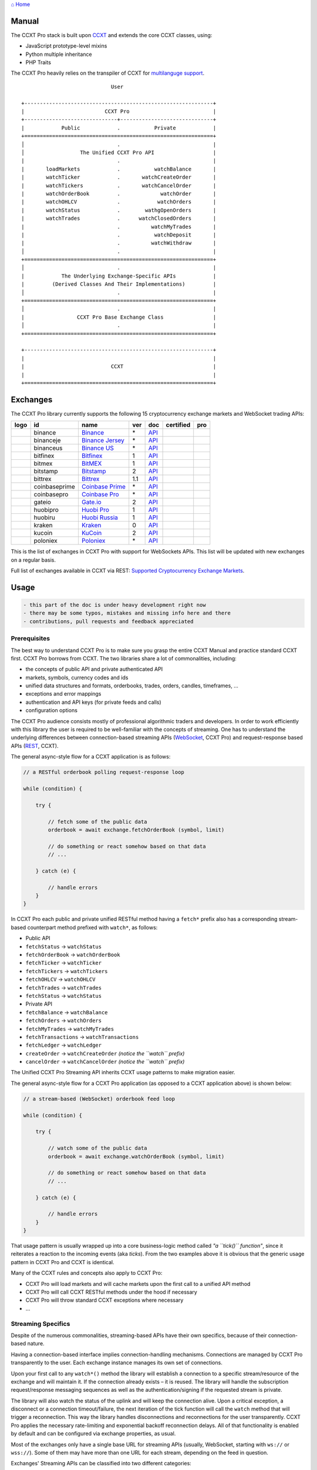 `⌂ Home <ccxt.pro>`__

Manual
======

The CCXT Pro stack is built upon `CCXT <https://ccxt.trade>`__ and extends the core CCXT classes, using:

-  JavaScript prototype-level mixins
-  Python multiple inheritance
-  PHP Traits

The CCXT Pro heavily relies on the transpiler of CCXT for `multilanguge support <https://github.com/ccxt/ccxt/blob/master/CONTRIBUTING.md#multilanguage-support>`__.

::

                                     User

        +-------------------------------------------------------------+
        |                          CCXT Pro                           |
        +------------------------------+------------------------------+
        |            Public            .           Private            |
        +=============================================================+
        │                              .                              |
        │                  The Unified CCXT Pro API                   |
        |                              .                              |
        |       loadMarkets            .           watchBalance       |
        |       watchTicker            .       watchCreateOrder       |
        |       watchTickers           .       watchCancelOrder       |
        |       watchOrderBook         .             watchOrder       |
        |       watchOHLCV             .            watchOrders       |
        |       watchStatus            .        wathgOpenOrders       |
        |       watchTrades            .      watchClosedOrders       |
        |                              .          watchMyTrades       |
        |                              .           watchDeposit       |
        |                              .          watchWithdraw       |
        │                              .                              |
        +=============================================================+
        │                              .                              |
        |            The Underlying Exchange-Specific APIs            |
        |         (Derived Classes And Their Implementations)         |
        │                              .                              |
        +=============================================================+
        │                              .                              |
        |                 CCXT Pro Base Exchange Class                |
        │                              .                              |
        +=============================================================+

        +-------------------------------------------------------------+
        |                                                             |
        |                            CCXT                             |
        |                                                             |
        +=============================================================+

Exchanges
=========

The CCXT Pro library currently supports the following 15 cryptocurrency exchange markets and WebSocket trading APIs:

+----------------------+-----------------+-------------------------------------------------------------------------------+-------+---------------------------------------------------------------------------------------------------+--------------------+--------------+
|        logo          | id              | name                                                                          | ver   | doc                                                                                               | certified          | pro          |
+======================+=================+===============================================================================+=======+===================================================================================================+====================+==============+
| |binance|            | binance         | `Binance <https://www.binance.com/?ref=10205187>`__                           | \*    | `API <https://binance-docs.github.io/apidocs/spot/en>`__                                          | |CCXT Certified|   | |CCXT Pro|   |
+----------------------+-----------------+-------------------------------------------------------------------------------+-------+---------------------------------------------------------------------------------------------------+--------------------+--------------+
| |binanceje|          | binanceje       | `Binance Jersey <https://www.binance.je/?ref=35047921>`__                     | \*    | `API <https://github.com/binance-exchange/binance-official-api-docs/blob/master/rest-api.md>`__   |                    | |CCXT Pro|   |
+----------------------+-----------------+-------------------------------------------------------------------------------+-------+---------------------------------------------------------------------------------------------------+--------------------+--------------+
| |binanceus|          | binanceus       | `Binance US <https://www.binance.us/?ref=35005074>`__                         | \*    | `API <https://github.com/binance-us/binance-official-api-docs>`__                                 |                    | |CCXT Pro|   |
+----------------------+-----------------+-------------------------------------------------------------------------------+-------+---------------------------------------------------------------------------------------------------+--------------------+--------------+
| |bitfinex|           | bitfinex        | `Bitfinex <https://www.bitfinex.com/?refcode=P61eYxFL>`__                     | 1     | `API <https://docs.bitfinex.com/v1/docs>`__                                                       | |CCXT Certified|   | |CCXT Pro|   |
+----------------------+-----------------+-------------------------------------------------------------------------------+-------+---------------------------------------------------------------------------------------------------+--------------------+--------------+
| |bitmex|             | bitmex          | `BitMEX <https://www.bitmex.com/register/rm3C16>`__                           | 1     | `API <https://www.bitmex.com/app/apiOverview>`__                                                  |                    | |CCXT Pro|   |
+----------------------+-----------------+-------------------------------------------------------------------------------+-------+---------------------------------------------------------------------------------------------------+--------------------+--------------+
| |bitstamp|           | bitstamp        | `Bitstamp <https://www.bitstamp.net>`__                                       | 2     | `API <https://www.bitstamp.net/api>`__                                                            |                    | |CCXT Pro|   |
+----------------------+-----------------+-------------------------------------------------------------------------------+-------+---------------------------------------------------------------------------------------------------+--------------------+--------------+
| |bittrex|            | bittrex         | `Bittrex <https://bittrex.com/Account/Register?referralCode=1ZE-G0G-M3B>`__   | 1.1   | `API <https://bittrex.github.io/api/>`__                                                          | |CCXT Certified|   | |CCXT Pro|   |
+----------------------+-----------------+-------------------------------------------------------------------------------+-------+---------------------------------------------------------------------------------------------------+--------------------+--------------+
| |coinbaseprime|      | coinbaseprime   | `Coinbase Prime <https://prime.coinbase.com>`__                               | \*    | `API <https://docs.prime.coinbase.com>`__                                                         |                    | |CCXT Pro|   |
+----------------------+-----------------+-------------------------------------------------------------------------------+-------+---------------------------------------------------------------------------------------------------+--------------------+--------------+
| |coinbasepro|        | coinbasepro     | `Coinbase Pro <https://pro.coinbase.com/>`__                                  | \*    | `API <https://docs.pro.coinbase.com>`__                                                           |                    | |CCXT Pro|   |
+----------------------+-----------------+-------------------------------------------------------------------------------+-------+---------------------------------------------------------------------------------------------------+--------------------+--------------+
| |gateio|             | gateio          | `Gate.io <https://www.gate.io/signup/2436035>`__                              | 2     | `API <https://gate.io/api2>`__                                                                    |                    | |CCXT Pro|   |
+----------------------+-----------------+-------------------------------------------------------------------------------+-------+---------------------------------------------------------------------------------------------------+--------------------+--------------+
| |huobipro|           | huobipro        | `Huobi Pro <https://www.huobi.co/en-us/topic/invited/?invite_code=rwrd3>`__   | 1     | `API <https://huobiapi.github.io/docs/spot/v1/cn/>`__                                             |                    | |CCXT Pro|   |
+----------------------+-----------------+-------------------------------------------------------------------------------+-------+---------------------------------------------------------------------------------------------------+--------------------+--------------+
| |huobiru|            | huobiru         | `Huobi Russia <https://www.huobi.com.ru/invite?invite_code=esc74>`__          | 1     | `API <https://github.com/cloudapidoc/API_Docs_en>`__                                              |                    | |CCXT Pro|   |
+----------------------+-----------------+-------------------------------------------------------------------------------+-------+---------------------------------------------------------------------------------------------------+--------------------+--------------+
| |kraken|             | kraken          | `Kraken <https://www.kraken.com>`__                                           | 0     | `API <https://www.kraken.com/features/api>`__                                                     | |CCXT Certified|   | |CCXT Pro|   |
+----------------------+-----------------+-------------------------------------------------------------------------------+-------+---------------------------------------------------------------------------------------------------+--------------------+--------------+
| |kucoin|             | kucoin          | `KuCoin <https://www.kucoin.com/?rcode=E5wkqe>`__                             | 2     | `API <https://docs.kucoin.com>`__                                                                 |                    | |CCXT Pro|   |
+----------------------+-----------------+-------------------------------------------------------------------------------+-------+---------------------------------------------------------------------------------------------------+--------------------+--------------+
| |poloniex|           | poloniex        | `Poloniex <https://www.poloniex.com/?utm_source=ccxt&utm_medium=web>`__       | \*    | `API <https://docs.poloniex.com>`__                                                               | |CCXT Certified|   | |CCXT Pro|   |
+----------------------+-----------------+-------------------------------------------------------------------------------+-------+---------------------------------------------------------------------------------------------------+--------------------+--------------+

This is the list of exchanges in CCXT Pro with support for WebSockets APIs. This list will be updated with new exchanges on a regular basis.

Full list of exchanges available in CCXT via REST: `Supported Cryptocurrency Exchange Markets <https://github.com/ccxt/ccxt/#supported-cryptocurrency-exchange-markets>`__.

Usage
=====

.. code:: diff

    - this part of the doc is under heavy development right now
    - there may be some typos, mistakes and missing info here and there
    - contributions, pull requests and feedback appreciated

Prerequisites
-------------

The best way to understand CCXT Pro is to make sure you grasp the entire CCXT Manual and practice standard CCXT first. CCXT Pro borrows from CCXT. The two libraries share a lot of commonalities, including:

-  the concepts of public API and private authenticated API
-  markets, symbols, currency codes and ids
-  unified data structures and formats, orderbooks, trades, orders, candles, timeframes, ...
-  exceptions and error mappings
-  authentication and API keys (for private feeds and calls)
-  configuration options

The CCXT Pro audience consists mostly of professional algorithmic traders and developers. In order to work efficiently with this library the user is required to be well-familiar with the concepts of streaming. One has to understand the underlying differences between connection-based streaming APIs (`WebSocket <https://en.wikipedia.org/wiki/WebSocket>`__, CCXT Pro) and request-response based APIs (`REST <https://en.wikipedia.org/wiki/Representational_state_transfer>`__, CCXT).

The general async-style flow for a CCXT application is as follows:

.. code:: javascript


    // a RESTful orderbook polling request-response loop

    while (condition) {

        try {

            // fetch some of the public data
            orderbook = await exchange.fetchOrderBook (symbol, limit)

            // do something or react somehow based on that data
            // ...

        } catch (e) {

            // handle errors
        }
    }

In CCXT Pro each public and private unified RESTful method having a ``fetch*`` prefix also has a corresponding stream-based counterpart method prefixed with ``watch*``, as follows:

-  Public API
-  ``fetchStatus`` → ``watchStatus``
-  ``fetchOrderBook`` → ``watchOrderBook``
-  ``fetchTicker`` → \ ``watchTicker``
-  ``fetchTickers`` → \ ``watchTickers``
-  ``fetchOHLCV`` → ``watchOHLCV``
-  ``fetchTrades`` → ``watchTrades``
-  ``fetchStatus`` → ``watchStatus``
-  Private API
-  ``fetchBalance`` → ``watchBalance``
-  ``fetchOrders`` → ``watchOrders``
-  ``fetchMyTrades`` → ``watchMyTrades``
-  ``fetchTransactions`` → ``watchTransactions``
-  ``fetchLedger`` → ``watchLedger``
-  ``createOrder`` → ``watchCreateOrder`` \ *(notice the ``watch`` prefix)*\ 
-  ``cancelOrder`` → ``watchCancelOrder`` \ *(notice the ``watch`` prefix)*\ 

The Unified CCXT Pro Streaming API inherits CCXT usage patterns to make migration easier.

The general async-style flow for a CCXT Pro application (as opposed to a CCXT application above) is shown below:

.. code:: javascript


    // a stream-based (WebSocket) orderbook feed loop

    while (condition) {

        try {

            // watch some of the public data
            orderbook = await exchange.watchOrderBook (symbol, limit)

            // do something or react somehow based on that data
            // ...

        } catch (e) {

            // handle errors
        }
    }

That usage pattern is usually wrapped up into a core business-logic method called *"a ``tick()`` function"*, since it reiterates a reaction to the incoming events (aka *ticks*). From the two examples above it is obvious that the generic usage pattern in CCXT Pro and CCXT is identical.

Many of the CCXT rules and concepts also apply to CCXT Pro:

-  CCXT Pro will load markets and will cache markets upon the first call to a unified API method
-  CCXT Pro will call CCXT RESTful methods under the hood if necessary
-  CCXT Pro will throw standard CCXT exceptions where necessary
-  ...

Streaming Specifics
-------------------

Despite of the numerous commonalities, streaming-based APIs have their own specifics, because of their connection-based nature.

Having a connection-based interface implies connection-handling mechanisms. Connections are managed by CCXT Pro transparently to the user. Each exchange instance manages its own set of connections.

Upon your first call to any ``watch*()`` method the library will establish a connection to a specific stream/resource of the exchange and will maintain it. If the connection already exists – it is reused. The library will handle the subscription request/response messaging sequences as well as the authentication/signing if the requested stream is private.

The library will also watch the status of the uplink and will keep the connection alive. Upon a critical exception, a disconnect or a connection timeout/failure, the next iteration of the tick function will call the ``watch`` method that will trigger a reconnection. This way the library handles disconnections and reconnections for the user transparently. CCXT Pro applies the necessary rate-limiting and exponential backoff reconnection delays. All of that functionality is enabled by default and can be configured via exchange properties, as usual.

Most of the exchanges only have a single base URL for streaming APIs (usually, WebSocket, starting with ``ws://`` or ``wss://``). Some of them may have more than one URL for each stream, depending on the feed in question.

Exchanges' Streaming APIs can be classified into two different categories:

-  *sub* or *subscribe* allows receiving only
-  *pub* or *publish* allows sending and receiving

Sub
~~~

A *sub* interface usually allows to subscribe to a stream of data and listen for it. Most of exchanges that do support WebSockets will offer a *sub* type of API only. The *sub* type includes streaming public market data. Sometimes exchanges also allow subcribing to private user data. After the user subscribes to a data feed the channel effectively starts working one-way sending updates from the exchange towards the user continuously.

Commonly appearing types of public data streams:

-  order book (most common) - updates on added, edited and deleted orders (aka *change deltas*)
-  ticker updates upon changing of 24 hour stats
-  fills feed (also common) - a live stream of public trades
-  ohlcv candlestick feed
-  heartbeat
-  exchange chat/trollbox

Less common types of private user data streams:

-  the stream of private trades of the user
-  live order updates
-  balance updates
-  custom streams
-  exchange-specific and other streams

Pub
~~~

A *pub* interface usually allows users to send data requests towards the server. This usually includes common user actions, like:

-  placing orders
-  canceling orders
-  placing withdrawal requests
-  posting chat/trollbox messages
-  etc

**Some exchanges do not offer a *pub* WS API, they will offer *sub* WS API only.** However, there are exchanges that have a complete Streaming API as well. In most cases a user cannot operate effectively having just the Streaming API. Exchanges will stream public market data *sub*, and the REST API is still needed for the *pub* part where missing.

Incremental Data Structures
~~~~~~~~~~~~~~~~~~~~~~~~~~~

In many cases due to a unidirectional nature of the underlying data feeds, the application listening on the client-side has to keep a local snapshot of the data in memory and merge the updates received from the exchange server into the local snapshot. The updates coming from the exchange are also often called *deltas*, because in most cases those updates will contain just the changes between two states of the data and will not include the data that has not changed making it necessary to store the locally cached current state S of all relevant data objects.

All of that functionality is handled by CCXT Pro for the user. To work with CCXT Pro, the user does not have to track or manage subscriptions and related data. CCXT Pro will keep a cache of structures in memory to handle the underlying hassle.

Each incoming update says which parts of the data have changed and the receiving side "increments" local state S by merging the update on top of current state S and moves to next local state S'. In terms CCXT Pro that is called *"incremental state"* and the structures involved in the process of storing and updating the cached state are called *"incremental structures"*. CCXT Pro introduces several new base classes to handle the incremental state where necessary.

The incremental structures returned from the unified methods of CCXT Pro is often one of two types:

1. JSON-decoded object (``object`` in JavaScript, ``dict`` in Python, ``array()`` in PHP). This type may be returned from public and private methods like ``watchTicker``, ``watchBalance``, ``watchOrder``, etc.
2. An array/list of objects (usually sorted in chronological order). This type may be returned from methods like ``watchOHLCV``, ``watchTrades``, ``watchMyTrades``, ``watchOrders``, etc.

In the latter case the CCXT Pro library has to keep a reasonable limit on the number of objects kept in memory. The allowed maximum can be configured by the user upon instantiation or later.

Linking
-------

See instructions on installing here: `CCXT Pro Install <ccxt.pro.install.md>`__.

The process of including the CCXT Pro library into your script is pretty much the same as with the standard CCXT, the only difference is the name of the actual JavaScript module, Python package, or PHP namespace.

.. code:: javascript

    // JavaScript
    const ccxtpro = require ('ccxt.pro')
    console.log ('CCXT Pro version', ccxtpro.version)
    console.log ('Supported exchanges:', ccxtpro.exchanges)

.. code:: python

    # Python
    import ccxtpro
    print('CCXT Pro version', ccxtpro.__version__)
    print('Supported exchanges:', ccxtpro.exchanges)

.. code:: php

    // PHP
    use \ccxtpro; // optional, since you can use fully qualified names
    echo 'CCXT Pro version ', \ccxtpro\Exchange::VERSION, "\n";
    echo 'Supported exchanges: ', json_encode(\ccxtpro\Exchange::$exchanges), "\n";

The imported CCXT Pro module wraps the CCXT inside itself – every exchange instantiated via CCXT Pro has all the CCXT methods as well as the additional functionality.

Instantiation
-------------

CCXT Pro is designed for async/await style syntax and relies heavily on async primitives such as *promises* and *futures*.

Creating a CCXT Pro exchange instance is pretty much identical to creating a CCXT exchange instance, as shown below.

.. code:: javascript

    // JavaScript
    const ccxtpro = require ('ccxt.pro')
    const exchange = new ccxtpro.binance ({ enableRateLimit: true })

.. code:: python

    # Python
    import ccxtpro
    exchange = ccxtpro.kraken({'enableRateLimit': True})

In PHP the async primitives are borrowed from `ReactPHP <https://reactphp.org>`__. The PHP implementation of CCXT Pro relies on `Promise <https://github.com/reactphp/promise>`__ and `EventLoop <https://github.com/reactphp/event-loop>`__ in particular. In PHP the user is required to supply a ReactPHP's event loop instance in the constructor arguments as shown below:

.. code:: php

    // PHP
    error_reporting(E_ALL | E_STRICT);
    date_default_timezone_set('UTC');
    require_once 'vendor/autoload.php';

    $loop = \React\EventLoop\Factory::create(); // the event loop goes here ↓
    $exchange = new \ccxtpro\kucoin(array('enableRateLimit' => true, 'loop' => $loop));

Exchange Properties
-------------------

Every CCXT Pro instance contains all properties of the underlying CCXT instance. Apart from the standard CCXT properties, the CCXT Pro instance includes the following:

.. code:: javascript

    {
        'has': { // an associative array of extended exchange capabilities
            'ws': true, // only available in CCXT Pro
            'watchOrderBook': true,
            'watchTicker': true,
            'watchTrades': true,
            'watchOHLCV': true,
            'watchBalance': true,
            'watchCreateOrder': true,
            'watchCancelOrder': true,
            ...
        },
        'urls': {
            'api': { // will contain a streaming API base URL, depending on the underlying protocol
                'ws': 'wss://ws.exchange.com',            // https://en.wikipedia.org/wiki/WebSocket
                'signalr': 'https://signalr.exchange.com' // https://en.wikipedia.org/wiki/SignalR
                'socketio': 'wss://socket.exchange.io'    // https://socket.io
            },
        },
        'version': '1.21',
        'streaming': {
            'keepAlive': 30000, // integer keep-alive rate in milliseconds
            'maxPingPongMisses': 2.0, // how many ping pong misses to drop and reconnect
            ... // other streaming options
        },
        // incremental data structures
        'orderbooks':   {}, // incremental order books indexed by symbol
        'ohlcvs':       {}, // standard CCXT OHLCVs indexed by symbol by timeframe
        'balance':      {}, // a standard CCXT balance structure, accounts indexed by currency code
        'orders':       {}, // standard CCXT order structures indexed by order id
        'trades':       {}, // arrays of CCXT trades indexed by symbol
        'tickers':      {}, // standard CCXT tickers indexed by symbol
        'transactions': {}, // standard CCXT deposits and withdrawals indexed by id or txid
        ...
    }

Unified API
-----------

The Unified CCXT Pro API encourages direct control flow for better codestyle, more readable and architecturally superior code compared to using EventEmitters and callbacks. The latter is considered an outdated approach nowadays since it requires inversion of control (people aren't used to inverted thinking).

CCXT Pro goes with the modern approach and it is designed for the async syntax. Under the hood, CCXT Pro will still have to use inverted control flow sometimes because of the dependencies and the WebSocket libs that can't do otherwise.

The same is true not only for JS/ES6 but also for Python 3 async code as well. In PHP the async primitives are borrowed from `ReactPHP <https://reactphp.org/>`__.

Modern async syntax allows you to combine and split the execution into parallel pathways and then merge them, group them, prioritize them, and what not. With promises one can easily convert from direct async-style control flow to inverted callback-style control flow, back and forth.

Real-Time vs Throttling
~~~~~~~~~~~~~~~~~~~~~~~

CCXT Pro supports two modes of tick function loops – the real-time mode and the throttling mode. Both of them are shown below in pseudocode:

.. code:: javascript

    // real-time mode
    const limit = 5 // optional
    while (true) {
        try {
            const orderbook = await exchange.watchOrderBook (symbol, limit)
            // your reaction to the update takes place here
            // you arrive here after receiving the update from the exchange in real time
            console.log (orderbook) // every update
        } catch (e) {
            console.log (e)
            // throw e // uncomment to stop the loop on exceptions
        }
    }

.. code:: javascript

    // throttling mode
    const limit = 5 // optional
    // await is optional, alternatively you can launch it in bg without await
    await exchange.watchOrderBook (symbol, limit)
    while (true) {
        // your reaction takes place here
        // you arrive here every 100 ms regardless of whether there was an update or not
        // in throttling mode offloading the orderbook with .limit () is required
        console.log (exchange.orderbooks[symbol].limit (limit))
        await sleep (100) // every 100 ms
    }

In **real-time mode** CCXT Pro will return the result as soon as each new delta arrives from the exchange. The general logic of a unified call in a real-time loop is to await for the next delta and immediately return the unified result structure to the user, over and over again. This is useful when reaction time is critical, or has to be as fast as possible.

However, the real-time mode requires programming experience with async flows when it comes to synchronizing multiple parallel tick loops. Apart from that, the exchanges can stream a very large number of updates during periods of high activity or high volatility. Therefore the user developing a real-time algorithm has to make sure that the userland code is capable of consuming data that fast. Working in real-time mode may be more demanding for resources sometimes.

In **throttling mode** CCXT Pro will receive and manage the data in the background. The user is responsible for calling the results from time to time when necessary. The general logic of the throttling loop is to sleep for most of the time and wake up to check the results occasionally. This is usually done at some fixed frequency, or, *"frame rate"*. The code inside a throttling loop is often easier to synchronize across multiple exchanges. The rationing of time spent in a throttled loop also helps reduce resource usage to a minimum. This is handy when your algorithm is heavy and you want to control the execution precisely to avoid running it too often.

The obvious downside of the throttling mode is being less reactive or responsive to updates. When a trading algorithm has to wait some number milliseconds before being executed – an update or two may arrive sooner than that time expires. In throttling mode the user will only check for those updates upon next wakeup (loop iteration), so the reaction lag may vary within some number of milliseconds over time.

Public Methods
~~~~~~~~~~~~~~

Market Data
^^^^^^^^^^^

watchOrderBook
''''''''''''''

The ``watchOrderBook``'s interface is identical to ```fetchOrderBook`` <https://github.com/ccxt/ccxt/wiki/Manual#order-book>`__. It accepts three arguments:

-  ``symbol`` – string, a unified CCXT symbol, required
-  ``limit`` – integer, the max number of bids/asks returned, optional
-  ``params`` – assoc dictionary, optional overrides as described in `Overriding Unified API Params <https://github.com/ccxt/ccxt/wiki/Manual#overriding-unified-api-params>`__

In general, the exchanges can be divided in two categories:

1. the exchanges that support limited orderbooks (streaming just the top part of the stack of orders)
2. the exchanges that stream full orderbooks only

If the exchange accepts a limiting argument, the ``limit`` argument is sent towards the exchange upon subscribing to the orderbook stream over a WebSocket connection. The exchange will then send only the specified amount of orders which helps reduce the traffic. Some exchanges may only accept certain values of ``limit``, like 10, 25, 50, 100 and so on.

If the underlying exchange does not accept a limiting argument, the limiting is done on the client side.

The ``limit`` argument does not guarantee that the number of bids or asks will always be equal to ``limit``. It designates the upper boundary or the maximum, so at some moment in time there may be less than ``limit`` bids or asks, but never more than ``limit`` bids or asks. This is the case when the exchange does not have enough orders on the orderbook, or when one of the top orders in the orderbook gets matched and removed from the orderbook, leaving less than ``limit`` entries on either bids side or asks side. The free space in the orderbook usually gets quickly filled with new data.

.. code:: javascript

    // JavaScript
    if (exchange.has['watchOrderBook']) {
        while (true) {
            try {
                const orderbook = await exchange.watchOrderBook (symbol, limit, params)
                console.log (new Date (), symbol, orderbook['asks'][0], orderbook['bids'][0])
            } catch (e) {
                console.log (e)
                // stop the loop on exception or leave it commented to retry
                // throw e
            }
        }
    }

.. code:: python

    # Python
    if exchange.has['watchOrderBook']:
        while True:
            try:
                orderbook = await exchange.watch_order_book(symbol, limit, params)
                print(exchange.iso8601(exchange.milliseconds()), symbol, orderbook['asks'][0], orderbook['bids'][0])
            except Exception as e:
                print(e)
                # stop the loop on exception or leave it commented to retry
                # rasie e

.. code:: php

    // PHP
    if ($exchange->has['watchOrderBook']) {
        $main = function () use (&$exchange, &$main, $symbol, $limit, $params) {
            $exchange->watch_order_book($symbol, $limit, $params)->then(function($orderbook) use (&$main, $symbol) {
                echo date('c'), ' ', $symbol, ' ', json_encode(array($orderbook['asks'][0], $orderbook['bids'][0])), "\n";
                $main();
            })->otherwise(function (\Exception $e) use (&$main) {
                echo get_class ($e), ' ', $e->getMessage (), "\n";
                $main();
                // stop the loop on exception or leave it commented to retry
                // throw $e;
            });
        };
        $loop->futureTick($main);
    }

watchTicker
'''''''''''

.. code:: javascript

    // JavaScript
    if (exchange.has['watchTicker']) {
        while (true) {
            try {
                const ticker = await exchange.watchTicker (symbol, params)
                console.log (new Date (), ticker)
            } catch (e) {
                console.log (e)
                // stop the loop on exception or leave it commented to retry
                // throw e
            }
        }
    }

.. code:: python

    # Python
    if exchange.has['watchTicker']:
        while True:
            try:
                ticker = await exchange.watch_ticker(symbol, params)
                print(exchange.iso8601(exchange.milliseconds()), ticker)
            except Exception as e:
                print(e)
                # stop the loop on exception or leave it commented to retry
                # rasie e

.. code:: php

    // PHP
    if ($exchange->has['watchTicker']) {
        $main = function () use (&$exchange, &$main, $symbol, $params) {
            $exchange->watch_ticker($symbol, $params)->then(function($ticker) use (&$main) {
                echo date('c'), ' ', json_encode($ticker), "\n";
                $main();
            })->otherwise(function (\Exception $e) use (&$main) {
                echo get_class ($e), ' ', $e->getMessage (), "\n";
                $main();
                // stop the loop on exception or leave it commented to retry
                // throw $e;
            });
        };
        $loop->futureTick($main);
    }

watchTickers
''''''''''''

.. code:: javascript

    // JavaScript
    if (exchange.has['watchTickers']) {
        while (true) {
            try {
                const tickers = await exchange.watchTickers (symbols, params)
                console.log (new Date (), tickers)
            } catch (e) {
                console.log (e)
                // stop the loop on exception or leave it commented to retry
                // throw e
            }
        }
    }

.. code:: python

    # Python
    if exchange.has['watchTickers']:
        while True:
            try:
                tickers = await exchange.watch_tickers(symbols, params)
                print(exchange.iso8601(exchange.milliseconds()), tickers)
            except Exception as e:
                print(e)
                # stop the loop on exception or leave it commented to retry
                # rasie e

.. code:: php

    // PHP
    if ($exchange->has['watchTickers']) {
        $main = function () use (&$exchange, &$main, $symbols, $params) {
            $exchange->watch_tickers($symbols, $params)->then(function($tickers) use (&$main) {
                echo date('c'), ' ', json_encode($tickers), "\n";
                $main();
            })->otherwise(function (\Exception $e) use (&$main) {
                echo get_class ($e), ' ', $e->getMessage (), "\n";
                $main();
                // stop the loop on exception or leave it commented to retry
                // throw $e;
            });
        };
        $loop->futureTick($main);
    }

watchOHLCV
''''''''''

.. code:: javascript

    // JavaScript
    if (exchange.has['watchOHLCV']) {
        while (true) {
            try {
                const candles = await exchange.watchOHLCV (symbol, since, limit, params)
                console.log (new Date (), candles)
            } catch (e) {
                console.log (e)
                // stop the loop on exception or leave it commented to retry
                // throw e
            }
        }
    }

.. code:: python

    # Python
    if exchange.has['watchOHLCV']:
        while True:
            try:
                candles = await exchange.watch_ohlcv(symbol, since, limit, params)
                print(exchange.iso8601(exchange.milliseconds()), candles)
            except Exception as e:
                print(e)
                # stop the loop on exception or leave it commented to retry
                # rasie e

.. code:: php

    // PHP
    if ($exchange->has['watchOHLCV']) {
        $main = function () use (&$exchange, &$main, $symbol, $timeframe, $since, $limit, $params) {
            $exchange->watch_ohlcv($symbol, $timeframe, $since, $limit, $params)->then(
                function($candles) use (&$main, $symbol, $timeframe) {
                    echo date('c'), ' ', $symbol, ' ', $timeframe, ' ', json_encode($candles), "\n";
                    $main();
                }
            )->otherwise(function (\Exception $e) use (&$main) {
                echo get_class ($e), ' ', $e->getMessage (), "\n";
                $main();
                // stop the loop on exception or leave it commented to retry
                // throw $e;
            });
        };
        $loop->futureTick($main);
    }

watchTrades
'''''''''''

.. code:: javascript

    // JavaScript
    if (exchange.has['watchTrades']) {
        while (true) {
            try {
                const trades = await exchange.watchTrades (symbol, since, limit, params)
                console.log (new Date (), trades)
            } catch (e) {
                console.log (e)
                // stop the loop on exception or leave it commented to retry
                // throw e
            }
        }
    }

.. code:: python

    # Python
    if exchange.has['watchTrades']:
        while True:
            try:
                trades = await exchange.watch_trades(symbol, since, limit, params)
                print(exchange.iso8601(exchange.milliseconds()), trades)
            except Exception as e:
                print(e)
                # stop the loop on exception or leave it commented to retry
                # rasie e

.. code:: php

    // PHP
    if ($exchange->has['watchTrades']) {
        $main = function () use (&$exchange, &$main, $symbol, $since, $limit, $params) {
            $exchange->watch_trades($symbol, $since, $limit, $params)->then(function($trades) use (&$main) {
                echo date('c'), ' ', json_encode($trades), "\n";
                $main();
            })->otherwise(function (\Exception $e) use (&$main) {
                echo get_class ($e), ' ', $e->getMessage (), "\n";
                $main();
                // stop the loop on exception or leave it commented to retry
                // throw $e;
            });
        };
        $loop->futureTick($main);
    }

Private Methods
~~~~~~~~~~~~~~~

.. code:: diff

    - work in progress now

Authentication
^^^^^^^^^^^^^^

In most cases the authentication logic is borrowed from CCXT since the exchanges use the same keypairs and signing algorithms for REST APIs and WebSocket APIs. See `API Keys Setup <https://github.com/ccxt/ccxt/wiki/Manual#api-keys-setup>`__ for more details.

Trading
^^^^^^^

watchBalance
''''''''''''

.. code:: javascript

    // JavaScript
    if (exchange.has['watchBalance']) {
        while (true) {
            try {
                const balance = await exchange.watchBalance (params)
                console.log (new Date (), balance)
            } catch (e) {
                console.log (e)
                // stop the loop on exception or leave it commented to retry
                // throw e
            }
        }
    }

.. code:: python

    # Python
    if exchange.has['watchBalance']:
        while True:
            try:
                balance = await exchange.watch_balance(params)
                print(exchange.iso8601(exchange.milliseconds()), balance)
            except Exception as e:
                print(e)
                # stop the loop on exception or leave it commented to retry
                # rasie e

.. code:: php

    // PHP
    if ($exchange->has['watchBalance']) {
        $main = function () use (&$exchange, &$main, $params) {
            $exchange->watch_balance($params)->then(function($balance) use (&$main) {
                echo date('c'), ' ', json_encode($balance), "\n";
                $main();
            })->otherwise(function (\Exception $e) use (&$main) {
                echo get_class ($e), ' ', $e->getMessage (), "\n";
                $main();
                // stop the loop on exception or leave it commented to retry
                // throw $e;
            });
        };
        $loop->futureTick($main);
    }

watchOrders
'''''''''''

.. code:: diff

    - work in progress now

watchCreateOrder
''''''''''''''''

.. code:: diff

    - work in progress now

watchCancelOrder
''''''''''''''''

.. code:: diff

    - work in progress now

watchMyTrades
'''''''''''''

.. code:: diff

    - work in progress now

.. code:: javascript

    // JavaScript
    watchMyTrades (symbol = undefined, since = undefined, limit = undefined, params = {})

.. code:: python

    # Python
    watch_my_trades(symbol=None, since=None, limit=None, params={})

.. code:: php

    // PHP
    watch_my_trades($symbol = null, $since = null, $lmit = null, $params = array());

Funding
^^^^^^^

watchTransactions
'''''''''''''''''

.. code:: diff

    - work in progress now

Error Handling
--------------

In case of an error the CCXT Pro will throw a standard CCXT exception, see `Error Handling <https://github.com/ccxt/ccxt/wiki/Manual#error-handling>`__ for more details.

.. |binance| image:: https://user-images.githubusercontent.com/1294454/29604020-d5483cdc-87ee-11e7-94c7-d1a8d9169293.jpg
   :target: https://www.binance.com/?ref=10205187
.. |CCXT Certified| image:: https://img.shields.io/badge/CCXT-Certified-green.svg
   :target: https://github.com/ccxt/ccxt/wiki/Certification
.. |CCXT Pro| image:: https://img.shields.io/badge/CCXT-Pro-black
   :target: https://ccxt.pro
.. |binanceje| image:: https://user-images.githubusercontent.com/1294454/54874009-d526eb00-4df3-11e9-928c-ce6a2b914cd1.jpg
   :target: https://www.binance.je/?ref=35047921
.. |binanceus| image:: https://user-images.githubusercontent.com/1294454/65177307-217b7c80-da5f-11e9-876e-0b748ba0a358.jpg
   :target: https://www.binance.us/?ref=35005074
.. |bitfinex| image:: https://user-images.githubusercontent.com/1294454/27766244-e328a50c-5ed2-11e7-947b-041416579bb3.jpg
   :target: https://www.bitfinex.com/?refcode=P61eYxFL
.. |bitmex| image:: https://user-images.githubusercontent.com/1294454/27766319-f653c6e6-5ed4-11e7-933d-f0bc3699ae8f.jpg
   :target: https://www.bitmex.com/register/rm3C16
.. |bitstamp| image:: https://user-images.githubusercontent.com/1294454/27786377-8c8ab57e-5fe9-11e7-8ea4-2b05b6bcceec.jpg
   :target: https://www.bitstamp.net
.. |bittrex| image:: https://user-images.githubusercontent.com/1294454/27766352-cf0b3c26-5ed5-11e7-82b7-f3826b7a97d8.jpg
   :target: https://bittrex.com/Account/Register?referralCode=1ZE-G0G-M3B
.. |coinbaseprime| image:: https://user-images.githubusercontent.com/1294454/44539184-29f26e00-a70c-11e8-868f-e907fc236a7c.jpg
   :target: https://prime.coinbase.com
.. |coinbasepro| image:: https://user-images.githubusercontent.com/1294454/41764625-63b7ffde-760a-11e8-996d-a6328fa9347a.jpg
   :target: https://pro.coinbase.com/
.. |gateio| image:: https://user-images.githubusercontent.com/1294454/31784029-0313c702-b509-11e7-9ccc-bc0da6a0e435.jpg
   :target: https://www.gate.io/signup/2436035
.. |huobipro| image:: https://user-images.githubusercontent.com/1294454/76137448-22748a80-604e-11ea-8069-6e389271911d.jpg
   :target: https://www.huobi.co/en-us/topic/invited/?invite_code=rwrd3
.. |huobiru| image:: https://user-images.githubusercontent.com/1294454/52978816-e8552e00-33e3-11e9-98ed-845acfece834.jpg
   :target: https://www.huobi.com.ru/invite?invite_code=esc74
.. |kraken| image:: https://user-images.githubusercontent.com/51840849/76173629-fc67fb00-61b1-11ea-84fe-f2de582f58a3.jpg
   :target: https://www.kraken.com
.. |kucoin| image:: https://user-images.githubusercontent.com/1294454/57369448-3cc3aa80-7196-11e9-883e-5ebeb35e4f57.jpg
   :target: https://www.kucoin.com/?rcode=E5wkqe
.. |poloniex| image:: https://user-images.githubusercontent.com/1294454/27766817-e9456312-5ee6-11e7-9b3c-b628ca5626a5.jpg
   :target: https://www.poloniex.com/?utm_source=ccxt&utm_medium=web
